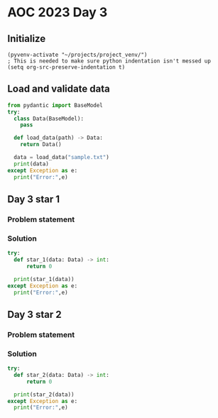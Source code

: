 
* AOC 2023 Day 3

** Initialize 
#+BEGIN_SRC elisp
  (pyvenv-activate "~/projects/project_venv/")
  ; This is needed to make sure python indentation isn't messed up
  (setq org-src-preserve-indentation t)
#+END_SRC

#+RESULTS:
: t

** Load and validate data
#+BEGIN_SRC python :session session_day_3 :results output
from pydantic import BaseModel
try:
  class Data(BaseModel):
    pass

  def load_data(path) -> Data:
    return Data()

  data = load_data("sample.txt")
  print(data)
except Exception as e:
  print("Error:",e)
#+END_SRC

** Day 3 star 1
*** Problem statement
*** Solution
#+BEGIN_SRC python :session session_day_3 :results output
try:
  def star_1(data: Data) -> int:
      return 0
  
  print(star_1(data))
except Exception as e:
  print("Error:",e)
#+END_SRC

** Day 3 star 2
*** Problem statement
*** Solution
#+BEGIN_SRC python :session session_day_3 :results output
try:
  def star_2(data: Data) -> int:
      return 0
  
  print(star_2(data))
except Exception as e:
  print("Error:",e)
#+END_SRC


